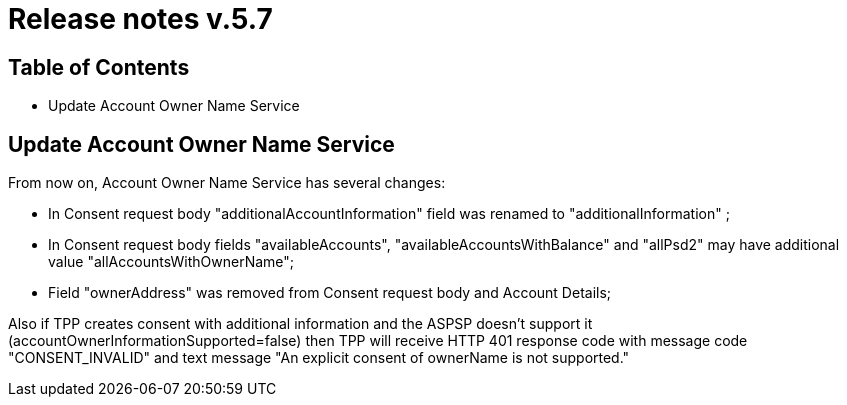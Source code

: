 = Release notes v.5.7

== Table of Contents
* Update Account Owner Name Service

== Update Account Owner Name Service

From now on, Account Owner Name Service has several changes:

* In Consent request body "additionalAccountInformation" field was renamed to "additionalInformation" ;
* In Consent request body fields "availableAccounts", "availableAccountsWithBalance" and "allPsd2" may have additional value "allAccountsWithOwnerName";
* Field "ownerAddress" was removed from Consent request body and Account Details;

Also if TPP creates consent with additional information and the ASPSP doesn't support it (accountOwnerInformationSupported=false)
then TPP will receive HTTP 401 response code with message code "CONSENT_INVALID" and text message "An explicit consent of ownerName is not supported."
